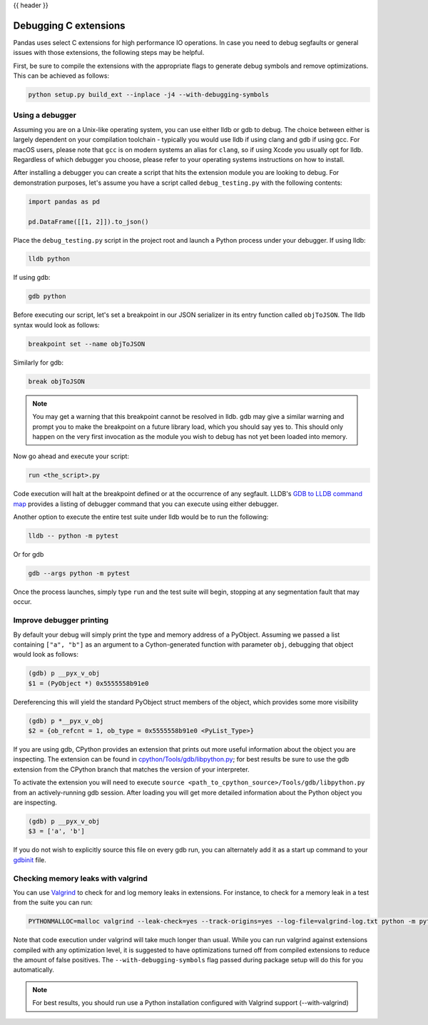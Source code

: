 .. _debugging_c_extensions:

{{ header }}

======================
Debugging C extensions
======================

Pandas uses select C extensions for high performance IO operations. In case you need to debug segfaults or general issues with those extensions, the following steps may be helpful.

First, be sure to compile the extensions with the appropriate flags to generate debug symbols and remove optimizations. This can be achieved as follows:

.. code-block:: sh

   python setup.py build_ext --inplace -j4 --with-debugging-symbols

Using a debugger
================

Assuming you are on a Unix-like operating system, you can use either lldb or gdb to debug. The choice between either is largely dependent on your compilation toolchain - typically you would use lldb if using clang and gdb if using gcc. For macOS users, please note that ``gcc`` is on modern systems an alias for ``clang``, so if using Xcode you usually opt for lldb. Regardless of which debugger you choose, please refer to your operating systems instructions on how to install.

After installing a debugger you can create a script that hits the extension module you are looking to debug. For demonstration purposes, let's assume you have a script called ``debug_testing.py`` with the following contents:

.. code-block:: python

   import pandas as pd

   pd.DataFrame([[1, 2]]).to_json()

Place the ``debug_testing.py`` script in the project root and launch a Python process under your debugger. If using lldb:

.. code-block:: sh

   lldb python

If using gdb:

.. code-block:: sh

   gdb python

Before executing our script, let's set a breakpoint in our JSON serializer in its entry function called ``objToJSON``. The lldb syntax would look as follows:

.. code-block:: sh

   breakpoint set --name objToJSON

Similarly for gdb:

.. code-block:: sh

   break objToJSON

.. note::

   You may get a warning that this breakpoint cannot be resolved in lldb. gdb may give a similar warning and prompt you to make the breakpoint on a future library load, which you should say yes to. This should only happen on the very first invocation as the module you wish to debug has not yet been loaded into memory.

Now go ahead and execute your script:

.. code-block:: sh

   run <the_script>.py

Code execution will halt at the breakpoint defined or at the occurrence of any segfault. LLDB's `GDB to LLDB command map <https://lldb.llvm.org/use/map.html>`_ provides a listing of debugger command that you can execute using either debugger.

Another option to execute the entire test suite under lldb would be to run the following:

.. code-block:: sh

   lldb -- python -m pytest

Or for gdb

.. code-block:: sh

   gdb --args python -m pytest

Once the process launches, simply type ``run`` and the test suite will begin, stopping at any segmentation fault that may occur.

Improve debugger printing
=========================

By default your debug will simply print the type and memory address of a PyObject. Assuming we passed a list containing ``["a", "b"]`` as an argument to a Cython-generated function with parameter ``obj``, debugging that object would look as follows:

.. code-block:: sh

   (gdb) p __pyx_v_obj
   $1 = (PyObject *) 0x5555558b91e0

Dereferencing this will yield the standard PyObject struct members of the object, which provides some more visibility

.. code-block:: sh

   (gdb) p *__pyx_v_obj
   $2 = {ob_refcnt = 1, ob_type = 0x5555558b91e0 <PyList_Type>}

If you are using gdb, CPython provides an extension that prints out more useful information about the object you are inspecting. The extension can be found in `cpython/Tools/gdb/libpython.py <https://github.com/python/cpython/blob/main/Tools/gdb/libpython.py>`_; for best results be sure to use the gdb extension from the CPython branch that matches the version of your interpreter.

To activate the extension you will need to execute ``source <path_to_cpython_source>/Tools/gdb/libpython.py`` from an actively-running gdb session. After loading you will get more detailed information about the Python object you are inspecting.

.. code-block:: sh

   (gdb) p __pyx_v_obj
   $3 = ['a', 'b']

If you do not wish to explicitly source this file on every gdb run, you can alternately add it as a start up command to your `gdbinit <https://sourceware.org/gdb/onlinedocs/gdb/gdbinit-man.html>`_ file.

Checking memory leaks with valgrind
===================================

You can use `Valgrind <https://valgrind.org/>`_ to check for and log memory leaks in extensions. For instance, to check for a memory leak in a test from the suite you can run:

.. code-block:: sh

   PYTHONMALLOC=malloc valgrind --leak-check=yes --track-origins=yes --log-file=valgrind-log.txt python -m pytest <path_to_a_test>

Note that code execution under valgrind will take much longer than usual. While you can run valgrind against extensions compiled with any optimization level, it is suggested to have optimizations turned off from compiled extensions to reduce the amount of false positives. The ``--with-debugging-symbols`` flag passed during package setup will do this for you automatically.

.. note::

   For best results, you should run use a Python installation configured with Valgrind support (--with-valgrind)
